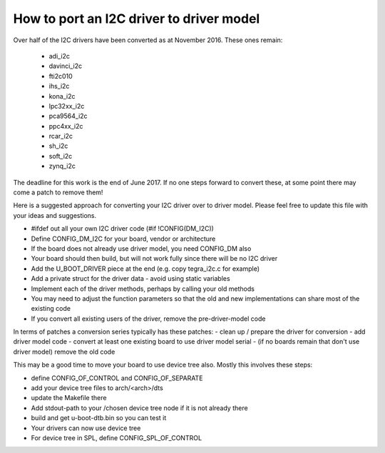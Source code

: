 .. SPDX-License-Identifier: GPL-2.0+

How to port an I2C driver to driver model
=========================================

Over half of the I2C drivers have been converted as at November 2016. These
ones remain:

   * adi_i2c
   * davinci_i2c
   * fti2c010
   * ihs_i2c
   * kona_i2c
   * lpc32xx_i2c
   * pca9564_i2c
   * ppc4xx_i2c
   * rcar_i2c
   * sh_i2c
   * soft_i2c
   * zynq_i2c

The deadline for this work is the end of June 2017. If no one steps
forward to convert these, at some point there may come a patch to remove them!

Here is a suggested approach for converting your I2C driver over to driver
model. Please feel free to update this file with your ideas and suggestions.

- #ifdef out all your own I2C driver code (#if !CONFIG(DM_I2C))
- Define CONFIG_DM_I2C for your board, vendor or architecture
- If the board does not already use driver model, you need CONFIG_DM also
- Your board should then build, but will not work fully since there will be
  no I2C driver
- Add the U_BOOT_DRIVER piece at the end (e.g. copy tegra_i2c.c for example)
- Add a private struct for the driver data - avoid using static variables
- Implement each of the driver methods, perhaps by calling your old methods
- You may need to adjust the function parameters so that the old and new
  implementations can share most of the existing code
- If you convert all existing users of the driver, remove the pre-driver-model
  code

In terms of patches a conversion series typically has these patches:
- clean up / prepare the driver for conversion
- add driver model code
- convert at least one existing board to use driver model serial
- (if no boards remain that don't use driver model) remove the old code

This may be a good time to move your board to use device tree also. Mostly
this involves these steps:

- define CONFIG_OF_CONTROL and CONFIG_OF_SEPARATE
- add your device tree files to arch/<arch>/dts
- update the Makefile there
- Add stdout-path to your /chosen device tree node if it is not already there
- build and get u-boot-dtb.bin so you can test it
- Your drivers can now use device tree
- For device tree in SPL, define CONFIG_SPL_OF_CONTROL
